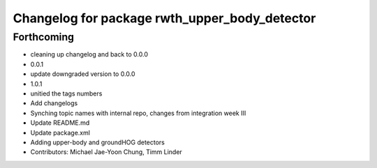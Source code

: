 ^^^^^^^^^^^^^^^^^^^^^^^^^^^^^^^^^^^^^^^^^^^^^^
Changelog for package rwth_upper_body_detector
^^^^^^^^^^^^^^^^^^^^^^^^^^^^^^^^^^^^^^^^^^^^^^

Forthcoming
-----------
* cleaning up changelog and back to 0.0.0
* 0.0.1
* update downgraded version to 0.0.0
* 1.0.1
* unitied the tags numbers
* Add changelogs
* Synching topic names with internal repo, changes from integration week III
* Update README.md
* Update package.xml
* Adding upper-body and groundHOG detectors
* Contributors: Michael Jae-Yoon Chung, Timm Linder
